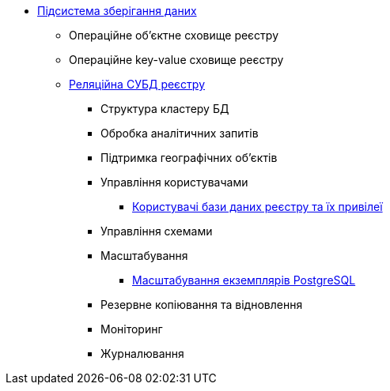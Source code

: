 ***** xref:arch:architecture/registry/operational/data-storage/overview.adoc[Підсистема зберігання даних]
****** Операційне об’єктне сховище реєстру
****** Операційне key-value сховище реєстру
****** xref:arch:architecture/registry/operational/data-storage/relational-db/overview.adoc[Реляційна СУБД реєстру]
******* Структура кластеру БД
******* Обробка аналітичних запитів
******* Підтримка географічних обʼєктів
******* Управління користувачами
******** xref:arch:architecture/registry/operational/data-storage/relational-db/db-roles.adoc[Користувачі бази даних реєстру та їх привілеї]
******* Управління схемами
******* Масштабування
******** xref:arch:architecture/registry/operational/data-storage/relational-db/db_scaling.adoc[Масштабування екземплярів PostgreSQL]
******* Резервне копіювання та відновлення
******* Моніторинг
******* Журналювання